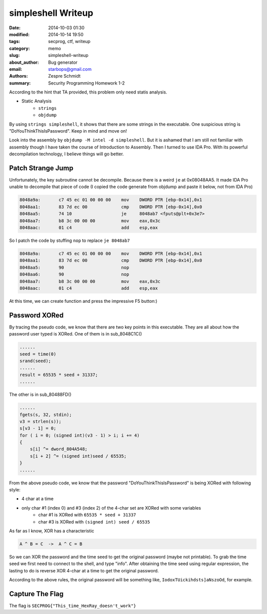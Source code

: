 =====================
 simpleshell Writeup
=====================

:date: 2014-10-03 01:30
:modified: 2014-10-14 19:50
:tags: secprog, ctf, writeup
:category: memo
:slug: simpleshell-writeup
:about_author: Bug generator
:email: starbops@gmail.com
:authors: Zespre Schmidt
:summary: Security Programming Homework 1-2

According to the hint that TA provided, this problem only need statis analysis.

- Static Analysis
    - ``strings``
    - ``objdump``

By using ``strings simpleshell``, it shows that there are some strings in the
executable. One suspicious string is "DoYouThinkThisIsPassword". Keep in mind
and move on!

Look into the assembly by ``objdump -M intel -d simpleshell``. But it is
ashamed that I am still not familiar with assembly though I have taken the
course of Introduction to Assembly. Then I turned to use IDA Pro. With its
powerful decompilation technology, I believe things will go better.

Patch Strange Jump
==================

Unfortunately, the key subroutine cannot be decompile. Because there is a weird
``je`` at 0x08048AA5. It made IDA Pro unable to decompile that piece of code (I
copied the code generate from objdump and paste it below, not from IDA Pro)

.. code-block:: nasm

    8048a9a:       c7 45 ec 01 00 00 00    mov    DWORD PTR [ebp-0x14],0x1
    8048aa1:       83 7d ec 00             cmp    DWORD PTR [ebp-0x14],0x0
    8048aa5:       74 10                   je     8048ab7 <fputs@plt+0x3e7>
    8048aa7:       b8 3c 00 00 00          mov    eax,0x3c
    8048aac:       01 c4                   add    esp,eax

So I patch the code by stuffing ``nop`` to replace ``je 8048ab7``

.. code-block:: nasm

    8048a9a:       c7 45 ec 01 00 00 00    mov    DWORD PTR [ebp-0x14],0x1
    8048aa1:       83 7d ec 00             cmp    DWORD PTR [ebp-0x14],0x0
    8048aa5:       90                      nop
    8048aa6:       90                      nop
    8048aa7:       b8 3c 00 00 00          mov    eax,0x3c
    8048aac:       01 c4                   add    esp,eax

At this time, we can create function and press the impressive F5 button:)

Password XORed
==============

By tracing the pseudo code, we know that there are two key points in this
executable. They are all about how the password user typed is XORed. One of
them is in sub_8048C1C()

.. code-block:: c

    ......
    seed = time(0)
    srand(seed);
    ......
    result = 65535 * seed + 31337;
    ......

The other is in sub_80488FD()

.. code-block:: c

    ......
    fgets(s, 32, stdin);
    v3 = strlen(s));
    s[v3 - 1] = 0;
    for ( i = 0; (signed int)(v3 - 1) > i; i += 4)
    {
        s[i] ^= dword_804A548;
        s[i + 2] ^= (signed int)seed / 65535;
    }
    ......

From the above pseudo code, we know that the password
"DoYouThinkThisIsPassword" is being XORed with following style:

- 4 char at a time
- only char #1 (index 0) and #3 (index 2) of the 4-char set are XORed with some variables
    - char #1 is XORed with ``65535 * seed + 31337``
    - char #3 is XORed with ``(signed int) seed / 65535``

As far as I know, XOR has a characteristic

.. code-block:: text

    A ^ B = C  ->  A ^ C = B

So we can XOR the password and the time seed to get the original password
(maybe not printable). To grab the time seed we first need to connect to the
shell, and type "info". After obtaining the time seed using regular expression,
the lasting to do is reverse XOR 4-char at a time to get the original password.

According to the above rules, the original password will be something like,
``IodoxTUickihdsts]aNszoOd``, for example.

Capture The Flag
================

The flag is ``SECPROG{"This_time_HexRay_doesn't_work"}``

